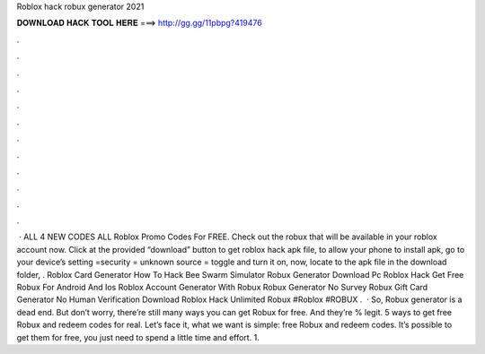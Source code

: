 Roblox hack robux generator 2021

𝐃𝐎𝐖𝐍𝐋𝐎𝐀𝐃 𝐇𝐀𝐂𝐊 𝐓𝐎𝐎𝐋 𝐇𝐄𝐑𝐄 ===> http://gg.gg/11pbpg?419476

.

.

.

.

.

.

.

.

.

.

.

.

 · ALL 4 NEW CODES ALL Roblox Promo Codes For FREE. Check out the robux that will be available in your roblox account now. Click at the provided “download” button to get roblox hack apk file, to allow your phone to install apk, go to your device’s setting =security = unknown source = toggle and turn it on, now, locate to the apk file in the download folder, . Roblox Card Generator How To Hack Bee Swarm Simulator Robux Generator Download Pc Roblox Hack Get Free Robux For Android And Ios Roblox Account Generator With Robux Robux Generator No Survey Robux Gift Card Generator No Human Verification Download Roblox Hack Unlimited Robux #Roblox #ROBUX .  · So, Robux generator is a dead end. But don’t worry, there’re still many ways you can get Robux for free. And they’re % legit. 5 ways to get free Robux and redeem codes for real. Let’s face it, what we want is simple: free Robux and redeem codes. It’s possible to get them for free, you just need to spend a little time and effort. 1.
